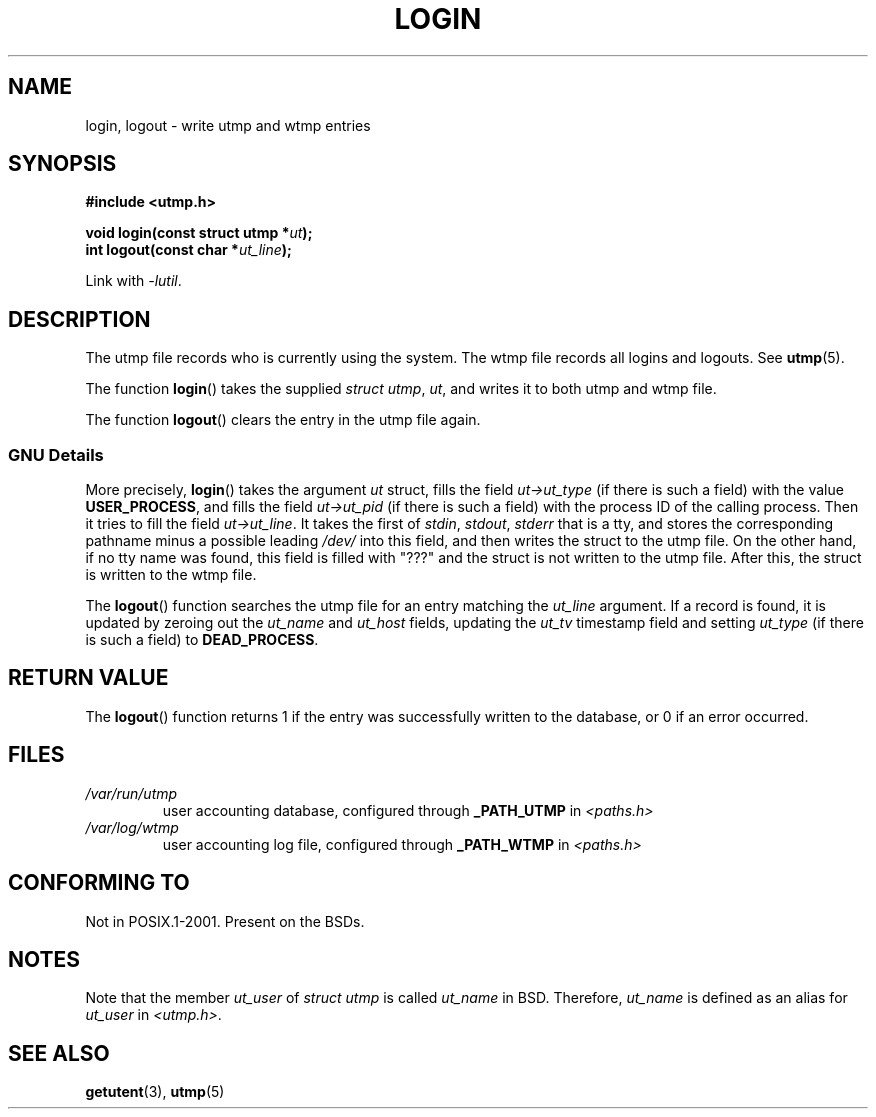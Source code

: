 .\" This is free documentation; you can redistribute it and/or
.\" modify it under the terms of the GNU General Public License as
.\" published by the Free Software Foundation; either version 2 of
.\" the License, or (at your option) any later version.
.\"
.\" The GNU General Public License's references to "object code"
.\" and "executables" are to be interpreted as the output of any
.\" document formatting or typesetting system, including
.\" intermediate and printed output.
.\"
.\" This manual is distributed in the hope that it will be useful,
.\" but WITHOUT ANY WARRANTY; without even the implied warranty of
.\" MERCHANTABILITY or FITNESS FOR A PARTICULAR PURPOSE.  See the
.\" GNU General Public License for more details.
.\"
.\" You should have received a copy of the GNU General Public
.\" License along with this manual; if not, write to the Free
.\" Software Foundation, Inc., 675 Mass Ave, Cambridge, MA 02139,
.\" USA.
.\"
.\" Derived from text written by Martin Schulze (or taken from glibc.info)
.\" and text written by Paul Thompson - both copyright 2002.
.\"
.TH LOGIN 3 2004-05-06 "GNU" "Linux Programmer's Manual"
.SH NAME
login, logout \- write utmp and wtmp entries
.SH SYNOPSIS
.B #include <utmp.h>
.sp
.BI "void login(const struct utmp *" ut );
.br
.BI "int logout(const char *" ut_line );
.sp
Link with \fI\-lutil\fP.
.SH DESCRIPTION
The utmp file records who is currently using the system.
The wtmp file records all logins and logouts.
See
.BR utmp (5).
.LP
The function
.BR login ()
takes the supplied \fIstruct utmp\fP,
.IR ut ,
and writes it to both utmp and wtmp file.
.LP
The function
.BR logout ()
clears the entry in the utmp file again.
.SS "GNU Details"
More precisely,
.BR login ()
takes the argument
.I ut
struct, fills the field
.I ut->ut_type
(if there is such a field) with the value
.BR USER_PROCESS ,
and fills the field
.I ut->ut_pid
(if there is such a field) with the process ID of the calling process.
Then it tries to fill the field
.IR ut->ut_line .
It takes the first of \fIstdin\fP, \fIstdout\fP, \fIstderr\fP
that is a tty, and
stores the corresponding pathname minus a possible leading \fI/dev/\fP
into this field, and then writes the struct to the utmp file.
On the other hand, if no tty name was found, this field is filled with "???"
and the struct is not written to the utmp file.
After this, the struct is written to the wtmp file.
.LP
The
.BR logout ()
function searches the utmp file for an entry matching the
.I ut_line
argument.
If a record is found, it is updated by zeroing out the
.I ut_name
and
.I ut_host
fields, updating the
.I ut_tv
timestamp field and setting
.I ut_type
(if there is such a field) to
.BR DEAD_PROCESS .
.SH "RETURN VALUE"
The
.BR logout ()
function returns 1 if the entry was successfully written to the
database, or 0 if an error occurred.
.SH FILES
.TP
.I /var/run/utmp
user accounting database, configured through
.B _PATH_UTMP
in
.I <paths.h>
.TP
.I /var/log/wtmp
user accounting log file, configured through
.B _PATH_WTMP
in
.I <paths.h>
.SH "CONFORMING TO"
Not in POSIX.1-2001.
Present on the BSDs.
.SH NOTES
Note that the
member
.I ut_user
of
.I struct utmp
is called
.I ut_name
in BSD.
Therefore,
.I ut_name
is defined as an alias for
.I ut_user
in
.IR <utmp.h> .
.SH "SEE ALSO"
.BR getutent (3),
.BR utmp (5)
